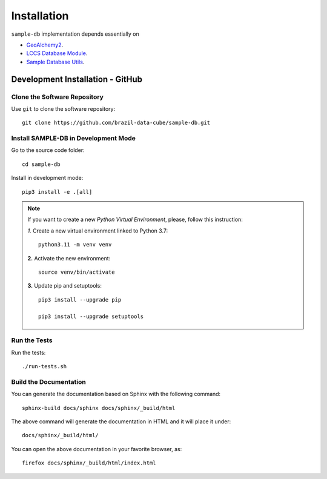 ..
    This file is part of SAMPLE-DB.
    Copyright (C) 2022 INPE.

    This program is free software: you can redistribute it and/or modify
    it under the terms of the GNU General Public License as published by
    the Free Software Foundation, either version 3 of the License, or
    (at your option) any later version.

    This program is distributed in the hope that it will be useful,
    but WITHOUT ANY WARRANTY; without even the implied warranty of
    MERCHANTABILITY or FITNESS FOR A PARTICULAR PURPOSE. See the
    GNU General Public License for more details.

    You should have received a copy of the GNU General Public License
    along with this program. If not, see <https://www.gnu.org/licenses/gpl-3.0.html>.
.. _Installation:

Installation
============

``sample-db`` implementation depends essentially on

- `GeoAlchemy2 <https://geoalchemy-2.readthedocs.io/en/latest/>`_.
- `LCCS Database Module <https://github.com/brazil-data-cube/lccs-db>`_.
- `Sample Database Utils <https://github.com/brazil-data-cube/sample-db-utils>`_.

Development Installation - GitHub
---------------------------------

Clone the Software Repository
+++++++++++++++++++++++++++++

Use ``git`` to clone the software repository::

        git clone https://github.com/brazil-data-cube/sample-db.git


Install SAMPLE-DB in Development Mode
+++++++++++++++++++++++++++++++++++++

Go to the source code folder::

        cd sample-db


Install in development mode::

        pip3 install -e .[all]

.. note::

    If you want to create a new *Python Virtual Environment*, please, follow this instruction:

    *1.* Create a new virtual environment linked to Python 3.7::

        python3.11 -m venv venv


    **2.** Activate the new environment::

        source venv/bin/activate


    **3.** Update pip and setuptools::

        pip3 install --upgrade pip

        pip3 install --upgrade setuptools


Run the Tests
+++++++++++++

Run the tests::

    ./run-tests.sh


Build the Documentation
+++++++++++++++++++++++

You can generate the documentation based on Sphinx with the following command::

    sphinx-build docs/sphinx docs/sphinx/_build/html


The above command will generate the documentation in HTML and it will place it under::

    docs/sphinx/_build/html/


You can open the above documentation in your favorite browser, as::

    firefox docs/sphinx/_build/html/index.html
